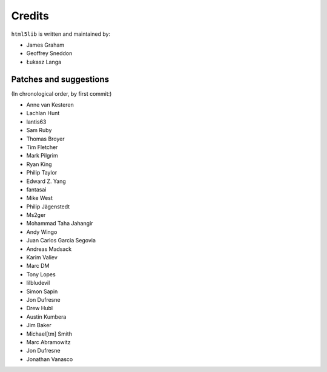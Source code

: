 Credits
=======

``html5lib`` is written and maintained by:

- James Graham
- Geoffrey Sneddon
- Łukasz Langa


Patches and suggestions
-----------------------
(In chronological order, by first commit:)

- Anne van Kesteren
- Lachlan Hunt
- lantis63
- Sam Ruby
- Thomas Broyer
- Tim Fletcher
- Mark Pilgrim
- Ryan King
- Philip Taylor
- Edward Z. Yang
- fantasai
- Mike West
- Philip Jägenstedt
- Ms2ger
- Mohammad Taha Jahangir
- Andy Wingo
- Juan Carlos Garcia Segovia
- Andreas Madsack
- Karim Valiev
- Marc DM
- Tony Lopes
- lilbludevil
- Simon Sapin
- Jon Dufresne
- Drew Hubl
- Austin Kumbera
- Jim Baker
- Michael[tm] Smith
- Marc Abramowitz
- Jon Dufresne
- Jonathan Vanasco
